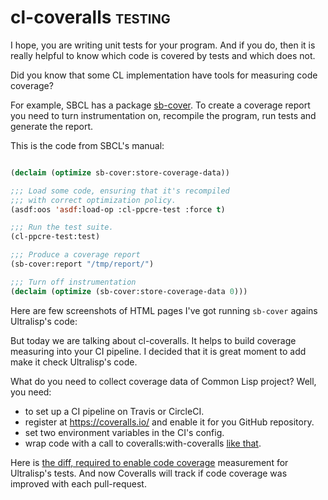 * cl-coveralls :testing:
:PROPERTIES:
:Documentation: :|
:Docstrings: :)
:Tests:    :)
:Examples: :)
:RepositoryActivity: :)
:CI:       :(
:END:

I hope, you are writing unit tests for your program. And if you do, then
it is really helpful to know which code is covered by tests and which
does not.

Did you know that some CL implementation have tools for measuring code
coverage?

For example, SBCL has a package [[http://www.sbcl.org/manual/#sb_002dcover][sb-cover]]. To create a coverage report
you need to turn instrumentation on, recompile the program, run tests
and generate the report.

This is the code from SBCL's manual:

#+begin_src lisp

(declaim (optimize sb-cover:store-coverage-data))

;;; Load some code, ensuring that it's recompiled
;;; with correct optimization policy.
(asdf:oos 'asdf:load-op :cl-ppcre-test :force t)

;;; Run the test suite.
(cl-ppcre-test:test)

;;; Produce a coverage report
(sb-cover:report "/tmp/report/")

;;; Turn off instrumentation
(declaim (optimize (sb-cover:store-coverage-data 0)))

#+end_src

Here are few screenshots of HTML pages I've got running ~sb-cover~ agains
Ultralisp's code:

[[../../media/0123/file-list.png]]

[[../../media/0123/covered-code.png]]

But today we are talking about cl-coveralls. It helps to build coverage
measuring into your CI pipeline. I decided that it is great moment to
add make it check Ultralisp's code.

What do you need to collect coverage data of Common Lisp project? Well,
you need:

- to set up a CI pipeline on Travis or CircleCI.
- register at https://coveralls.io/ and enable it for you GitHub
  repository.
- set two environment variables in the CI's config.
- wrap code with a call to coveralls:with-coveralls [[https://github.com/ultralisp/ultralisp/commit/1162659cceb038d3285679c07c5c1440e58e779f#diff-1d37e48f9ceff6d8030570cd36286a61R42][like that]].

Here is [[https://github.com/ultralisp/ultralisp/commit/1162659cceb038d3285679c07c5c1440e58e779f][the diff, required to enable code coverage]] measurement for
Ultralisp's tests. And now Coveralls will track if code coverage was
improved with each pull-request.
